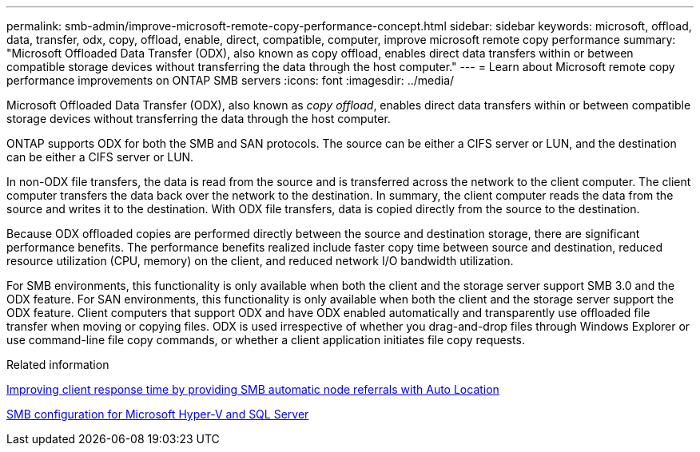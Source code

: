---
permalink: smb-admin/improve-microsoft-remote-copy-performance-concept.html
sidebar: sidebar
keywords: microsoft, offload, data, transfer, odx, copy, offload, enable, direct, compatible, computer, improve microsoft remote copy performance
summary: "Microsoft Offloaded Data Transfer (ODX), also known as copy offload, enables direct data transfers within or between compatible storage devices without transferring the data through the host computer."
---
= Learn about Microsoft remote copy performance improvements on ONTAP SMB servers
:icons: font
:imagesdir: ../media/

[.lead]
Microsoft Offloaded Data Transfer (ODX), also known as _copy offload_, enables direct data transfers within or between compatible storage devices without transferring the data through the host computer.

ONTAP supports ODX for both the SMB and SAN protocols. The source can be either a CIFS server or LUN, and the destination can be either a CIFS server or LUN.

In non-ODX file transfers, the data is read from the source and is transferred across the network to the client computer. The client computer transfers the data back over the network to the destination. In summary, the client computer reads the data from the source and writes it to the destination. With ODX file transfers, data is copied directly from the source to the destination.

Because ODX offloaded copies are performed directly between the source and destination storage, there are significant performance benefits. The performance benefits realized include faster copy time between source and destination, reduced resource utilization (CPU, memory) on the client, and reduced network I/O bandwidth utilization.

For SMB environments, this functionality is only available when both the client and the storage server support SMB 3.0 and the ODX feature. For SAN environments, this functionality is only available when both the client and the storage server support the ODX feature. Client computers that support ODX and have ODX enabled automatically and transparently use offloaded file transfer when moving or copying files. ODX is used irrespective of whether you drag-and-drop files through Windows Explorer or use command-line file copy commands, or whether a client application initiates file copy requests.

.Related information

xref:improve-client-response-node-referrals-concept.adoc[Improving client response time by providing SMB automatic node referrals with Auto Location]

link:../smb-hyper-v-sql/index.html[SMB configuration for Microsoft Hyper-V and SQL Server]


// 2025 June 10, ONTAPDOC-2981